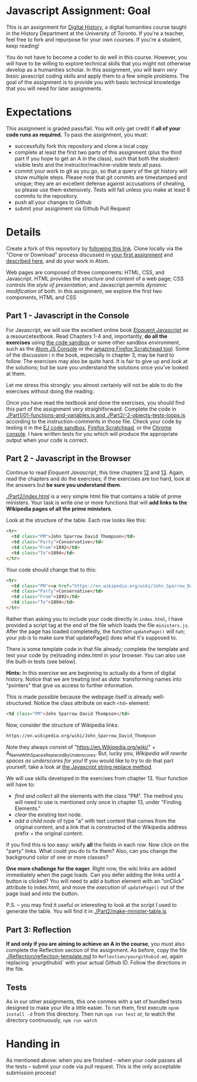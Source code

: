 * Javascript Assignment: Goal
This is an assignment for [[http://digital.hackinghistory.ca][Digital History]], a digital humanities course taught in the History Department at the University of Toronto.  If you're a teacher, feel free to fork and repurpose for your own courses.  If you're a student, keep reading!

You do not have to become a coder to do well in this course.  However, you /will/ have to be willing to explore technical skills that you might not otherwise develop as a humanities scholar.  In this assignment, you will learn /very basic/ javascript coding skills and apply them to a few simple problems. The goal of the assignment is to provide you with basic technical knowledge that you will need for later assignments.  

* Expectations
This assignment is graded pass/fail. You will only get credit if *all of your code runs as required.* To pass the assignment, you must:
- successfully fork this repository and clone a local copy
- complete at least the first two parts of this assignment (plus the third part if you hope to get an A in the class), such that both the student-visible tests and the instructor/machine-visible tests all pass.
- commit your work to git as you go, so that a query of the git history will show multiple steps. Please note that git commits are timestamped and unique; they are an excellent defense against accusations of cheating, so please use them extensively. Tests will fail unless you make at least 6 commits to the repository.
- push all your changes to Github
- submit your assignment via Github Pull Request

* Details

Create a fork of this repository by [[https://classroom.github.com/a/y1HlCM6k][following this link]].  Clone locally via the "Clone or Download" process discussed in [[https://github.com/DigitalHistory/Github][your first assignment]] and [[https://help.github.com/articles/cloning-a-repository/][described here]], and do your work in Atom. 

Web pages are composed of three components:  HTML, CSS, and Javascript.  HTML provides the /structure and content/ of a web page; CSS controls the /style of presentation/; and Javascript permits /dynamic modification/ of both.  In this assignment, we explore the first two components, HTML and CSS 
** Part 1 - Javascript in the Console  
For Javascript, we will use the excellent online book [[http://eloquentjavascript.net/][Eloquent Javascript]] as a resourcetextbook. Read Chapters 1-4 and, importantly, *do all the exercises* using [[http://eloquentjavascript.net/code/][the code sandbox]] or some other sandbox environment, such as the [[https://atom.io/packages/atom-js-console][Atom JS Console]] or the [[https://developer.mozilla.org/en-US/docs/Tools/Scratchpad][amazing Firefox Scratchpad tool]].  Some of the discussion i n the book, especially in chapter 3, may be hard to follow. The exercises may also be quite hard. It is fair to give up and look at the solutions; but be sure you understand the solutions once you've looked at them.

Let me stress this strongly: you almost certainly will not be able to do the exercises without doing the reading.  

Once you have read the textbook and done the exercises, you should find this part of the assignment very straightforward. Complete the code in [[./Part1/01-functions-and-variables.js and ./Part2/-2-objects-tests-loops.js]] according to the instruction-comments in those file.  Check your code by testing it in the [[http://eloquentjavascript.net/code/][EJ code sandbox]], [[https://developer.mozilla.org/en/docs/Tools/Scratchpad][Firefox Scratchpad]], or the [[https://developers.google.com/web/tools/chrome-devtools/debug/console/][Chrome console]].  I have written tests for you which will produce the appropriate output when your code is correct.  



** Part 2 - Javascript in the Browser
Continue to read /Eloquent Javascript/, this time chapters [[http://www.eloquentjavascript.net/12_browser.html][12]] and [[http://eloquentjavascript.net/13_dom.html][13]]. Again, read the chapters and do the exercises; if the exercises are too hard, look at the answers but *be sure you understand them*.  

[[./Part2/index.html]] is a very simple html file that contains a table of prime ministers.  Your task is write one or more functions that will *add links to the Wikipedia pages of all the prime ministers*.  

Look at the structure of the table. Each row looks like this:

#+BEGIN_SRC html
      <tr>
        <td class="PM">John Sparrow David Thompson</td>
        <td class="Party">Conservative</td>
        <td class="From">1892</td>
        <td class="To">1894</td>
      </tr>
#+END_SRC

Your code should change that to this:
#+BEGIN_SRC html
      <tr>
        <td class="PM"><a href="https://en.wikipedia.org/wiki/John_Sparrow_David_Thompson">John Sparrow David Thompson</a></td>
        <td class="Party">Conservative</td>
        <td class="From">1892</td>
        <td class="To">1894</td>
      </tr>

#+END_SRC

Rather than asking you to include your code directly in ~index.html~, I have provided a script tag at the end of the file which loads the file ~ministers.js~. After the page has loaded completedly, the function ~updatePage()~ will run; your job is to make sure that updatePage() does what it's supposed to.  

There is some template code in that file already; complete the template and test your code by (re)loading index.html in your browser. You can also use the built-in tests (see below).

*Hints:* In this exercise we are beginning to actually do a form of digital history. Notice that we are treating /text/ as /data/: transforming names into "pointers" that give us access to further information.  

This is made possible because the webpage itself is already well-structured.  Notice the class attribute on each ~<td>~ element:
#+BEGIN_SRC html
<td class="PM">John Sparrow David Thompson</td>
#+END_SRC

Now, consider the structure of Wikipedia links:

#+BEGIN_SRC html
https://en.wikipedia.org/wiki/John_Sparrow_David_Thompson
#+END_SRC

Note they always consist of "https://en.Wikipedia.org/wiki/" + A_Name_With_Spaces_Replaced_By_Underscores.  But, lucky you, /Wikipedia will rewrite spaces as underscores for you!/ If you would like to try to do that part yourself, take a look at [[http://www.w3schools.com/jsref/jsref_replace.asp][the Javascript string replace method]].  

We will use skills developed in the exercises from chapter 13. Your function will have to:
- /find and collect/ all the elements with the class "PM". The method you will need to use is mentioned only once in chapter 13, under "Finding Elements."
- /clear/ the existing text node.
- /add a child node/ of type "a" with text content that comes from the original content, and a link that is constructed of the Wikipedia address prefix + the original content.  

If you find this is too easy: wikify *all* the fields in each row.  Now click on the "party" links. What could you do to fix them? Also, can you change the background color of one or more classes? 

*One more challenge for the eager.* Right now, the wiki links are added immediately when the page loads. Can you defer adding the links until a button is clicked? You will need to add a button element with an "onClick" attribute to index.html, and move the /execution/ of ~updatePage()~ out of the page load and into the button.  

P.S. -- you may find it useful or interesting to look at the script I used to generate the table. You will find it in [[./Part2/make-minister-table.js]]

** Part 3: Reflection
*If and only if you are aiming to achieve an A in the course*, you must also complete the Reflection section of the assignment. As before, copy the file [[./Reflection/reflection-template.md]] to ~Reflection/yourgithubid.md~, again replacing `yourgithubid` with your actual Github ID.  Follow the directions in the file. 

** Tests
As in our other assignments, this one conmes with a set of bundled tests designed to make your life a little easier.  To run them, first execute ~npnm install -d~ from this directory. Then run ~npm run test~ or, to watch the directory continuously, ~npm run watch~
* Handing in

As mentioned above: when you are finished -- when your code passes all the tests -- submit your code via pull request.  This is the only acceptable submission process!
